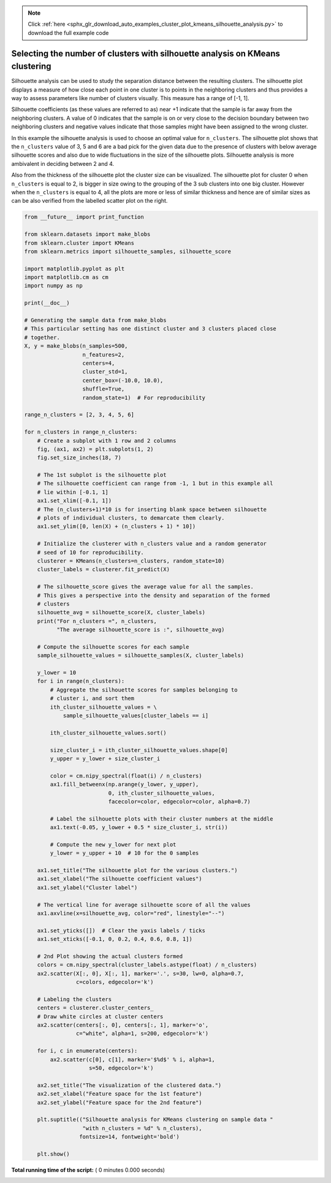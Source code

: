 .. note::
    :class: sphx-glr-download-link-note

    Click :ref:`here <sphx_glr_download_auto_examples_cluster_plot_kmeans_silhouette_analysis.py>` to download the full example code
.. rst-class:: sphx-glr-example-title

.. _sphx_glr_auto_examples_cluster_plot_kmeans_silhouette_analysis.py:


===============================================================================
Selecting the number of clusters with silhouette analysis on KMeans clustering
===============================================================================

Silhouette analysis can be used to study the separation distance between the
resulting clusters. The silhouette plot displays a measure of how close each
point in one cluster is to points in the neighboring clusters and thus provides
a way to assess parameters like number of clusters visually. This measure has a
range of [-1, 1].

Silhouette coefficients (as these values are referred to as) near +1 indicate
that the sample is far away from the neighboring clusters. A value of 0
indicates that the sample is on or very close to the decision boundary between
two neighboring clusters and negative values indicate that those samples might
have been assigned to the wrong cluster.

In this example the silhouette analysis is used to choose an optimal value for
``n_clusters``. The silhouette plot shows that the ``n_clusters`` value of 3, 5
and 6 are a bad pick for the given data due to the presence of clusters with
below average silhouette scores and also due to wide fluctuations in the size
of the silhouette plots. Silhouette analysis is more ambivalent in deciding
between 2 and 4.

Also from the thickness of the silhouette plot the cluster size can be
visualized. The silhouette plot for cluster 0 when ``n_clusters`` is equal to
2, is bigger in size owing to the grouping of the 3 sub clusters into one big
cluster. However when the ``n_clusters`` is equal to 4, all the plots are more
or less of similar thickness and hence are of similar sizes as can be also
verified from the labelled scatter plot on the right.



.. code-block:: python


    from __future__ import print_function

    from sklearn.datasets import make_blobs
    from sklearn.cluster import KMeans
    from sklearn.metrics import silhouette_samples, silhouette_score

    import matplotlib.pyplot as plt
    import matplotlib.cm as cm
    import numpy as np

    print(__doc__)

    # Generating the sample data from make_blobs
    # This particular setting has one distinct cluster and 3 clusters placed close
    # together.
    X, y = make_blobs(n_samples=500,
                      n_features=2,
                      centers=4,
                      cluster_std=1,
                      center_box=(-10.0, 10.0),
                      shuffle=True,
                      random_state=1)  # For reproducibility

    range_n_clusters = [2, 3, 4, 5, 6]

    for n_clusters in range_n_clusters:
        # Create a subplot with 1 row and 2 columns
        fig, (ax1, ax2) = plt.subplots(1, 2)
        fig.set_size_inches(18, 7)

        # The 1st subplot is the silhouette plot
        # The silhouette coefficient can range from -1, 1 but in this example all
        # lie within [-0.1, 1]
        ax1.set_xlim([-0.1, 1])
        # The (n_clusters+1)*10 is for inserting blank space between silhouette
        # plots of individual clusters, to demarcate them clearly.
        ax1.set_ylim([0, len(X) + (n_clusters + 1) * 10])

        # Initialize the clusterer with n_clusters value and a random generator
        # seed of 10 for reproducibility.
        clusterer = KMeans(n_clusters=n_clusters, random_state=10)
        cluster_labels = clusterer.fit_predict(X)

        # The silhouette_score gives the average value for all the samples.
        # This gives a perspective into the density and separation of the formed
        # clusters
        silhouette_avg = silhouette_score(X, cluster_labels)
        print("For n_clusters =", n_clusters,
              "The average silhouette_score is :", silhouette_avg)

        # Compute the silhouette scores for each sample
        sample_silhouette_values = silhouette_samples(X, cluster_labels)

        y_lower = 10
        for i in range(n_clusters):
            # Aggregate the silhouette scores for samples belonging to
            # cluster i, and sort them
            ith_cluster_silhouette_values = \
                sample_silhouette_values[cluster_labels == i]

            ith_cluster_silhouette_values.sort()

            size_cluster_i = ith_cluster_silhouette_values.shape[0]
            y_upper = y_lower + size_cluster_i

            color = cm.nipy_spectral(float(i) / n_clusters)
            ax1.fill_betweenx(np.arange(y_lower, y_upper),
                              0, ith_cluster_silhouette_values,
                              facecolor=color, edgecolor=color, alpha=0.7)

            # Label the silhouette plots with their cluster numbers at the middle
            ax1.text(-0.05, y_lower + 0.5 * size_cluster_i, str(i))

            # Compute the new y_lower for next plot
            y_lower = y_upper + 10  # 10 for the 0 samples

        ax1.set_title("The silhouette plot for the various clusters.")
        ax1.set_xlabel("The silhouette coefficient values")
        ax1.set_ylabel("Cluster label")

        # The vertical line for average silhouette score of all the values
        ax1.axvline(x=silhouette_avg, color="red", linestyle="--")

        ax1.set_yticks([])  # Clear the yaxis labels / ticks
        ax1.set_xticks([-0.1, 0, 0.2, 0.4, 0.6, 0.8, 1])

        # 2nd Plot showing the actual clusters formed
        colors = cm.nipy_spectral(cluster_labels.astype(float) / n_clusters)
        ax2.scatter(X[:, 0], X[:, 1], marker='.', s=30, lw=0, alpha=0.7,
                    c=colors, edgecolor='k')

        # Labeling the clusters
        centers = clusterer.cluster_centers_
        # Draw white circles at cluster centers
        ax2.scatter(centers[:, 0], centers[:, 1], marker='o',
                    c="white", alpha=1, s=200, edgecolor='k')

        for i, c in enumerate(centers):
            ax2.scatter(c[0], c[1], marker='$%d$' % i, alpha=1,
                        s=50, edgecolor='k')

        ax2.set_title("The visualization of the clustered data.")
        ax2.set_xlabel("Feature space for the 1st feature")
        ax2.set_ylabel("Feature space for the 2nd feature")

        plt.suptitle(("Silhouette analysis for KMeans clustering on sample data "
                      "with n_clusters = %d" % n_clusters),
                     fontsize=14, fontweight='bold')

        plt.show()

**Total running time of the script:** ( 0 minutes  0.000 seconds)


.. _sphx_glr_download_auto_examples_cluster_plot_kmeans_silhouette_analysis.py:


.. only :: html

 .. container:: sphx-glr-footer
    :class: sphx-glr-footer-example



  .. container:: sphx-glr-download

     :download:`Download Python source code: plot_kmeans_silhouette_analysis.py <plot_kmeans_silhouette_analysis.py>`



  .. container:: sphx-glr-download

     :download:`Download Jupyter notebook: plot_kmeans_silhouette_analysis.ipynb <plot_kmeans_silhouette_analysis.ipynb>`


.. only:: html

 .. rst-class:: sphx-glr-signature

    `Gallery generated by Sphinx-Gallery <https://sphinx-gallery.readthedocs.io>`_
